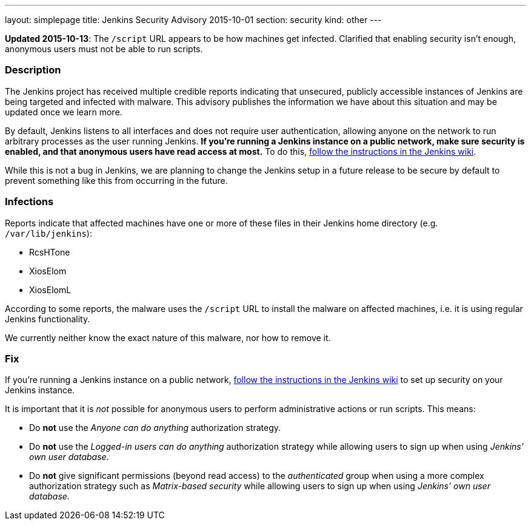 ---
layout: simplepage
title: Jenkins Security Advisory 2015-10-01
section: security
kind: other
---

*Updated 2015-10-13*: The `/script` URL appears to be how machines get infected. Clarified that enabling security isn't enough, anonymous users must not be able to run scripts.

===  Description

The Jenkins project has received multiple credible reports indicating that unsecured, publicly accessible instances of Jenkins are being targeted and infected with malware. This advisory publishes the information we have about this situation and may be updated once we learn more.

By default, Jenkins listens to all interfaces and does not require user authentication, allowing anyone on the network to run arbitrary processes as the user running Jenkins. *If you're running a Jenkins instance on a public network, make sure security is enabled, and that anonymous users have read access at most.* To do this, link:https://wiki.jenkins-ci.org/display/JENKINS/Standard+Security+Setup[follow the instructions in the Jenkins wiki].

While this is not a bug in Jenkins, we are planning to change the Jenkins setup in a future release to be secure by default to prevent something like this from occurring in the future.

===  Infections

Reports indicate that affected machines have one or more of these files in their Jenkins home directory (e.g. `/var/lib/jenkins`):

- RcsHTone
- XiosElom
- XiosElomL

According to some reports, the malware uses the `/script` URL to install the malware on affected machines, i.e. it is using regular Jenkins functionality.

We currently neither know the exact nature of this malware, nor how to remove it.

===  Fix

If you're running a Jenkins instance on a public network, link:https://wiki.jenkins-ci.org/display/JENKINS/Standard+Security+Setup[follow the instructions in the Jenkins wiki] to set up security on your Jenkins instance.

It is important that it is _not_ possible for anonymous users to perform administrative actions or run scripts. This means:

* Do *not* use the _Anyone can do anything_ authorization strategy.
* Do *not* use the _Logged-in users can do anything_ authorization strategy while allowing users to sign up when using _Jenkins’ own user database_.
* Do *not* give significant permissions (beyond read access) to the _authenticated_ group when using a more complex authorization strategy such as _Matrix-based security_ while allowing users to sign up when using _Jenkins’ own user database_.